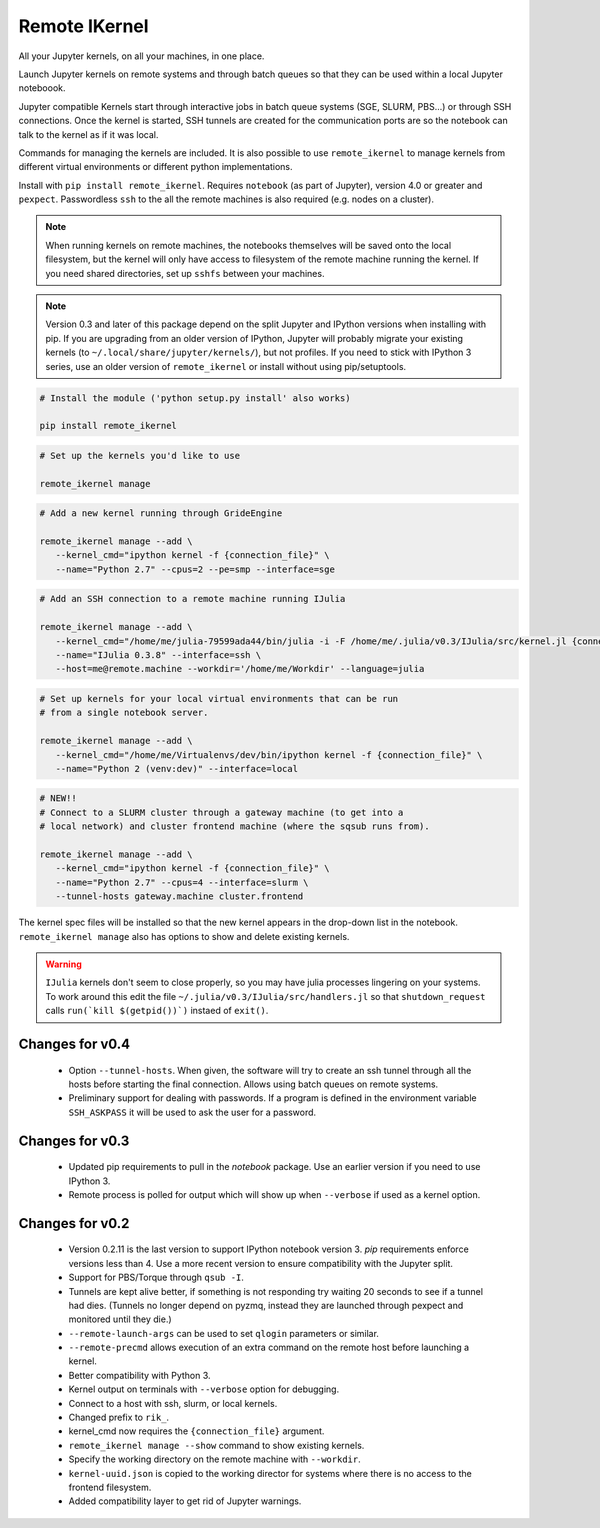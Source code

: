 Remote IKernel
--------------

All your Jupyter kernels, on all your machines, in one place.

Launch Jupyter kernels on remote systems and through batch queues so that
they can be used within a local Jupyter noteboook.

.. image :: https://bitbucket.org/tdaff/remote_ikernel/raw/default/doc/kernels.png

Jupyter compatible Kernels start through interactive jobs in batch queue
systems (SGE, SLURM, PBS...) or through SSH connections. Once the kernel is
started, SSH tunnels are created for the communication ports are so the
notebook can talk to the kernel as if it was local.

Commands for managing the kernels are included. It is also possible to use
``remote_ikernel`` to manage kernels from different virtual environments or
different python implementations.

Install with ``pip install remote_ikernel``. Requires ``notebook`` (as part
of Jupyter), version 4.0 or greater and ``pexpect``. Passwordless ``ssh``
to the all the remote machines is also required (e.g. nodes on a cluster).

.. note::

   When running kernels on remote machines, the notebooks themselves will
   be saved onto the local filesystem, but the kernel will only have access
   to filesystem of the remote machine running the kernel. If you need shared
   directories, set up ``sshfs`` between your machines.

.. note::

   Version 0.3 and later of this package depend on the split Jupyter and
   IPython versions when installing with pip. If you are upgrading
   from an older version of IPython, Jupyter will probably migrate your
   existing kernels (to ``~/.local/share/jupyter/kernels/``), but not
   profiles. If you need to stick with IPython 3 series, use an older
   version of ``remote_ikernel`` or install without using pip/setuptools.


.. code:: shell

   # Install the module ('python setup.py install' also works)

   pip install remote_ikernel

.. code:: shell

   # Set up the kernels you'd like to use

   remote_ikernel manage

.. code:: shell

   # Add a new kernel running through GrideEngine

   remote_ikernel manage --add \
      --kernel_cmd="ipython kernel -f {connection_file}" \
      --name="Python 2.7" --cpus=2 --pe=smp --interface=sge

.. code:: shell

   # Add an SSH connection to a remote machine running IJulia

   remote_ikernel manage --add \
      --kernel_cmd="/home/me/julia-79599ada44/bin/julia -i -F /home/me/.julia/v0.3/IJulia/src/kernel.jl {connection_file}" \
      --name="IJulia 0.3.8" --interface=ssh \
      --host=me@remote.machine --workdir='/home/me/Workdir' --language=julia

.. code:: shell

   # Set up kernels for your local virtual environments that can be run
   # from a single notebook server.

   remote_ikernel manage --add \
      --kernel_cmd="/home/me/Virtualenvs/dev/bin/ipython kernel -f {connection_file}" \
      --name="Python 2 (venv:dev)" --interface=local

.. code:: shell

   # NEW!!
   # Connect to a SLURM cluster through a gateway machine (to get into a
   # local network) and cluster frontend machine (where the sqsub runs from).

   remote_ikernel manage --add \
      --kernel_cmd="ipython kernel -f {connection_file}" \
      --name="Python 2.7" --cpus=4 --interface=slurm \
      --tunnel-hosts gateway.machine cluster.frontend


The kernel spec files will be installed so that the new kernel appears in
the drop-down list in the notebook. ``remote_ikernel manage`` also has options
to show and delete existing kernels.

.. warning::
   ``IJulia`` kernels don't seem to close properly, so you may have julia
   processes lingering on your systems. To work around this edit the file
   ``~/.julia/v0.3/IJulia/src/handlers.jl`` so that ``shutdown_request``
   calls ``run(`kill $(getpid())`)`` instaed of ``exit()``.


Changes for v0.4
================

  * Option ``--tunnel-hosts``. When given, the software will try to create
    an ssh tunnel through all the hosts before starting the final connection.
    Allows using batch queues on remote systems.
  * Preliminary support for dealing with passwords. If a program is defined
    in the environment variable ``SSH_ASKPASS`` it will be used
    to ask the user for a password.

Changes for v0.3
================

  * Updated pip requirements to pull in the `notebook` package. Use an earlier
    version if you need to use IPython 3.
  * Remote process is polled for output which will show up when ``--verbose``
    if used as a kernel option.

Changes for v0.2
================

  * Version 0.2.11 is the last version to support IPython notebook version 3.
    `pip` requirements enforce versions less than 4. Use a more recent version
    to ensure compatibility with the Jupyter split.
  * Support for PBS/Torque through ``qsub -I``.
  * Tunnels are kept alive better, if something is not responding try waiting
    20 seconds to see if a tunnel had dies. (Tunnels no longer depend on pyzmq,
    instead they are launched through pexpect and monitored until they die.)
  * ``--remote-launch-args`` can be used to set ``qlogin`` parameters or similar.
  * ``--remote-precmd`` allows execution of an extra command on the remote host
    before launching a kernel.
  * Better compatibility with Python 3.
  * Kernel output on terminals with ``--verbose`` option for debugging.
  * Connect to a host with ssh, slurm, or local kernels.
  * Changed prefix to ``rik_``.
  * kernel_cmd now requires the ``{connection_file}`` argument.
  * ``remote_ikernel manage --show`` command to show existing kernels.
  * Specify the working directory on the remote machine with ``--workdir``.
  * ``kernel-uuid.json`` is copied to the working director for systems where
    there is no access to the frontend filesystem.
  * Added compatibility layer to get rid of Jupyter warnings.
